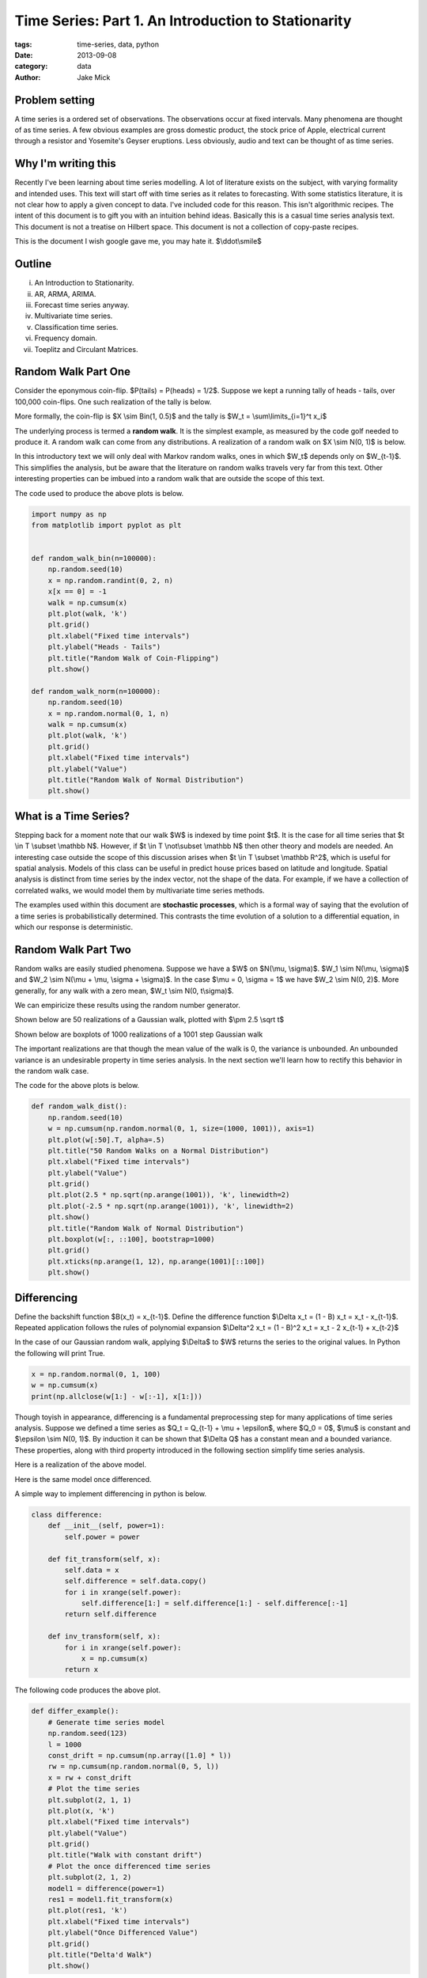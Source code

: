 Time Series: Part 1. An Introduction to Stationarity
####################################################

:tags: time-series, data, python
:date: 2013-09-08
:category: data
:author: Jake Mick

###############
Problem setting
###############

A time series is a ordered set of observations. The observations occur at fixed
intervals. Many phenomena are thought of as time series. A few obvious examples
are gross domestic product, the stock price of Apple, electrical current through
a resistor and Yosemite's Geyser eruptions. Less obviously, audio and text can
be thought of as time series.


####################
Why I'm writing this
####################

Recently I've been learning about time series modelling. A lot of literature
exists on the subject, with varying formality and intended uses. This text
will start off with time series as it relates to forecasting. With some
statistics literature, it is not clear how to apply a given concept to data.
I've included code for this reason. This isn't algorithmic recipes. The
intent of this document is to gift you with an intuition behind ideas. Basically
this is a casual time series analysis text. This document is not a treatise on
Hilbert space. This document is not a collection of copy-paste recipes.

This is the document I wish google gave me, you may hate it. $\\ddot\\smile$

#######
Outline
#######

(i)
    An Introduction to Stationarity.
(ii)
    AR, ARMA, ARIMA.
(iii)
    Forecast time series anyway.
(iv)
    Multivariate time series.
(v)
    Classification time series.
(vi)
    Frequency domain.
(vii)
    Toeplitz and Circulant Matrices.

####################
Random Walk Part One
####################

Consider the eponymous coin-flip. $P(tails) = P(heads) = 1/2$. Suppose we kept
a running tally of heads - tails, over 100,000 coin-flips. One such realization
of the tally is below.

.. image:: static/random_walk_bin.png
   :align: right

More formally, the coin-flip is $X \\sim Bin(1, 0.5)$ and the tally is
$W_t = \\sum\\limits_{i=1}^t x_i$

The underlying process is termed a **random walk**. It is the simplest example,
as measured by the code golf needed to produce it. A random walk can come
from any distributions. A realization of a random walk on $X \\sim N(0, 1)$ is below.

.. image:: static/random_walk_norm.png
   :align: right

In this introductory text we will only deal with Markov random walks, ones in which
$W_t$ depends only on $W_{t-1}$. This simplifies the analysis, but be aware that
the literature on random walks travels very far from this text. Other interesting
properties can be imbued into a random walk that are outside the scope of this
text.

The code used to produce the above plots is below.

.. code-block:: python

    import numpy as np
    from matplotlib import pyplot as plt


    def random_walk_bin(n=100000):
        np.random.seed(10)
        x = np.random.randint(0, 2, n)
        x[x == 0] = -1
        walk = np.cumsum(x)
        plt.plot(walk, 'k')
        plt.grid()
        plt.xlabel("Fixed time intervals")
        plt.ylabel("Heads - Tails")
        plt.title("Random Walk of Coin-Flipping")
        plt.show()

    def random_walk_norm(n=100000):
        np.random.seed(10)
        x = np.random.normal(0, 1, n)
        walk = np.cumsum(x)
        plt.plot(walk, 'k')
        plt.grid()
        plt.xlabel("Fixed time intervals")
        plt.ylabel("Value")
        plt.title("Random Walk of Normal Distribution")
        plt.show()

######################
What is a Time Series?
######################
Stepping back for a moment note that our walk $W$ is indexed by time point $t$.
It is the case for all time series that $t \\in T \\subset \\mathbb N$. However, if
$t \\in T \\not\\subset \\mathbb N$ then other theory and models are needed. An interesting
case outside the scope of this discussion arises when $t \\in T \\subset \\mathbb R^2$,
which is useful for spatial analysis. Models of this class can be useful in
predict house prices based on latitude and longitude. Spatial analysis is
distinct from time series by the index vector, not the shape of the data. For
example, if we have a collection of correlated walks, we would model them by
multivariate time series methods.


The examples used within this document are **stochastic processes**, which
is a formal way of saying that the evolution of a time series is probabilistically
determined. This contrasts the time evolution of a solution to a differential equation,
in which our response is deterministic.


####################
Random Walk Part Two
####################
Random walks are easily studied phenomena. Suppose we have a $W$ on $N(\\mu, \\sigma)$.
$W_1 \\sim N(\\mu, \\sigma)$ and $W_2 \\sim N(\\mu + \\mu, \\sigma + \\sigma)$. In the case
$\\mu = 0, \\sigma = 1$ we have $W_2 \\sim N(0, 2)$. More generally, for any walk
with a zero mean, $W_t \\sim N(0, t\\sigma)$.

We can empiricize these results using the random number generator.

Shown below are 50 realizations of a Gaussian walk, plotted with $\\pm 2.5 \\sqrt t$

.. image:: static/random_walk_50.png
   :align: right

Shown below are boxplots of 1000 realizations of a 1001 step Gaussian walk

.. image:: static/random_walk_boxplot.png
   :align: right

The important realizations are that though the mean value of the walk is 0,
the variance is unbounded. An unbounded variance is an undesirable property
in time series analysis. In the next section we'll learn how to rectify this
behavior in the random walk case.

The code for the above plots is below.

.. code-block:: python

    def random_walk_dist():
        np.random.seed(10)
        w = np.cumsum(np.random.normal(0, 1, size=(1000, 1001)), axis=1)
        plt.plot(w[:50].T, alpha=.5)
        plt.title("50 Random Walks on a Normal Distribution")
        plt.xlabel("Fixed time intervals")
        plt.ylabel("Value")
        plt.grid()
        plt.plot(2.5 * np.sqrt(np.arange(1001)), 'k', linewidth=2)
        plt.plot(-2.5 * np.sqrt(np.arange(1001)), 'k', linewidth=2)
        plt.show()
        plt.title("Random Walk of Normal Distribution")
        plt.boxplot(w[:, ::100], bootstrap=1000)
        plt.grid()
        plt.xticks(np.arange(1, 12), np.arange(1001)[::100])
        plt.show()

############
Differencing
############
Define the backshift function $B(x_t) = x_{t-1}$. Define the difference function
$\\Delta x_t = (1 - B) x_t = x_t - x_{t-1}$. Repeated application follows
the rules of polynomial expansion $\\Delta^2 x_t = (1 - B)^2 x_t = x_t - 2  x_{t-1} + x_{t-2}$

In the case of our Gaussian random walk, applying $\\Delta$ to $W$ returns the
series to the original values. In Python the following will print True.

.. code-block:: python

    x = np.random.normal(0, 1, 100)
    w = np.cumsum(x)
    print(np.allclose(w[1:] - w[:-1], x[1:]))

Though toyish in appearance, differencing is a fundamental preprocessing step
for many applications of time series analysis. Suppose we defined a time series
as $Q_t = Q_{t-1} + \\mu + \\epsilon$, where $Q_0 = 0$, $\\mu$ is constant and
$\\epsilon \\sim N(0, 1)$. By induction it can be shown that $\\Delta Q$ has a constant
mean and a bounded variance. These properties, along with third property
introduced in the following section simplify time series analysis.

Here is a realization of the above model.

.. image:: static/const_mean.png
   :align: right

Here is the same model once differenced.

.. image:: static/differed_const_mean.png
   :align: right

A simple way to implement differencing in python is below.

.. code-block:: python

    class difference:
        def __init__(self, power=1):
            self.power = power

        def fit_transform(self, x):
            self.data = x
            self.difference = self.data.copy()
            for i in xrange(self.power):
                self.difference[1:] = self.difference[1:] - self.difference[:-1]
            return self.difference

        def inv_transform(self, x):
            for i in xrange(self.power):
                x = np.cumsum(x)
            return x

The following code produces the above plot.

.. code-block:: python

    def differ_example():
        # Generate time series model
        np.random.seed(123)
        l = 1000
        const_drift = np.cumsum(np.array([1.0] * l))
        rw = np.cumsum(np.random.normal(0, 5, l))
        x = rw + const_drift
        # Plot the time series
        plt.subplot(2, 1, 1)
        plt.plot(x, 'k')
        plt.xlabel("Fixed time intervals")
        plt.ylabel("Value")
        plt.grid()
        plt.title("Walk with constant drift")
        # Plot the once differenced time series
        plt.subplot(2, 1, 2)
        model1 = difference(power=1)
        res1 = model1.fit_transform(x)
        plt.plot(res1, 'k')
        plt.xlabel("Fixed time intervals")
        plt.ylabel("Once Differenced Value")
        plt.grid()
        plt.title("Delta'd Walk")
        plt.show()

Ignoring numerical instabilities for higher powers, the following code prints
True for any x of shape $(n,)$ for any power.

.. code-block:: python

    x = np.cumsum(np.random.normal(0, 1, 100))
    model = difference(power=2)
    diff_x = model.fit_transform(x)
    undiff_diff_x = model.inv_transform(diff_x)
    print(np.allclose(undiff_diff_x, x))


###############
Autocorrelation
###############

Intuitively, we can think of the autocorrelation function of a well-behaved
time series as mapping a univariate time series to the correlation between
lags of the time series.

Define the autocorrelation function
$\\gamma(s, r) = \\frac{E[(X_s - EX_s)(X_r - EX_r)]}{\\sigma_s \\sigma_r}$
where $ s, r \\in T \\subset \\mathbb N$.

Well-behaved is precisely defined.

If $EX_r = EX_s = \\mu$ and $\\sigma_r = \\sigma_s = \\sigma$ then the above
equation reduces to $\\gamma(s, r) = \\frac{E[(x_s - \\mu)(x_r - \\mu)]}{\\sigma^2}$.

Suppose that $\\gamma(s,r) = \\gamma(s+t,r+t)$.

This is equivalent to saying $\\gamma(s, r) = \\gamma(s-r, 0)$, which can be
rewritten as $\\gamma(h) = \\frac{E[(x_{t+h} - \\mu)(x_t - \\mu)]}{\\sigma^2}$.

In English this means that our autocorrelation function is dependent only on the lag.

Where we might see noise the autocorrelation function captures hidden structure.

Consider the following sequence of random numbers.

.. image:: static/autocorr_notrend.png
   :align: right

It has a pretty lame autocorrelation function.

.. image:: static/autocorr_autocorr_notrend.png
   :align: right

Consider an autocorrelated sequence.

.. image:: static/autocorr_trend.png
   :align: right

At face value, this sequence looks like the random numbers above. When we plot
the autocorrelation function though, something interesting happens.

.. image:: static/autocorr_autocorr_trend.png
   :align: right

Wow! Where we saw a useless plot, the autocorrelation function sees a pattern.
Later on we'll exploit such patterns.

Several methods exist for the computation. Some are based on the FFT, while others
are a simple loop.

Adapted from the Pandas library is the following function.

.. code-block:: python

    def autocorrelation_slow(x):
        assert(len(x.shape) == 1)
        mean = x.mean()
        var = x.var()
        n = float(x.shape[0])
        def corr(lag):
            return ((x[:n - lag] - mean) * (x[lag:] - mean)).sum() / (n * var)
        return map(corr, np.arange(1, n + 1))

Adapted from the Statsmodels library is the following function.

.. code-block:: python

    def autocorrelation_fast(x):
        assert(len(x.shape) == 1)
        n = s[0]
        x -= x.mean()
        trans = np.fft.fft(x, n=n * 2)
        acf = np.fft.ifft(trans * np.conjugate(trans))[:l]
        acf /= acf[0]
        return np.real(acf)

You may be thinking, "oh shit, a fourier transform." Or you may be thinking
"Oh shit! A fourier transform." So far, our analysis has been relegated to
the time domain, but the frequency domain plays a central role to time series
analysis. There's a lot of interesting math that arises in time series analysis.
You'll have to read me prattle on for a bit before you see it.

The code used to produce the plots in the above section.

.. code-block:: python

    def autocorr_example():
        np.random.seed(123456)
        # Make autocorrelated data
        params = np.array([0.8, 0.5, -0.3])
        x_auto = np.random.normal(0, 1, 3).tolist()
        for _ in xrange(997):
            x_auto.append(np.dot(x_auto[-3:], params) + np.random.normal(0, .5, 1)[0])
        x_auto = np.array(x_auto)
        auto_model = difference()
        x_autodiff = auto_model.fit_transform(x_auto)
        x_autodiff -= x_autodiff.mean()
        x_autodiff /= x_autodiff.var()
        # Make data that isn't autocorrelated
        x_not = np.random.normal(0, 1, 1000)
        not_auto_model = difference()
        x_notdiff = not_auto_model.fit_transform(x_not)
        x_notdiff -= x_notdiff.mean()
        x_notdiff /= x_notdiff.var()
        # Plot both series
        plt.plot(x_autodiff, 'k')
        plt.xlabel("Fixed time intervals")
        plt.ylabel("Value")
        plt.grid()
        plt.title("Realization of Autocorrelated Function")
        plt.show()
        plt.plot(x_notdiff, 'k')
        plt.xlabel("Fixed time intervals")
        plt.ylabel("Value")
        plt.grid()
        plt.title("Realization of Random Values")
        plt.show()
        # Plot autocorrelation of both
        plt.plot(autocorrelation_fast(x_autodiff), 'k')
        plt.xlabel("Lag")
        plt.ylabel("Autocorrelation probability")
        plt.grid()
        plt.title("Autocorrelation function of autocorrelated function")
        plt.show()
        plt.plot(autocorrelation_fast(x_notdiff), 'k')
        plt.xlabel("Lag")
        plt.ylabel("Autocorrelation probability")
        plt.grid()
        plt.title("Autocorrelation function of random values")
        plt.show()


############
Stationarity
############

Stationarity is the set of assumptions required for classic time series models.

(i)
    $E|X_t|^2 < \\infty, \\quad \\forall t \\in \\mathbb N$
(ii)
    $EX_t = \\mu, \\quad \\forall t \\in \\mathbb N$
(iii)
    $\\gamma(s, r) = \\gamma(s + t, r + t), \\quad \\forall r,s,t \\in \\mathbb N$

In English

(i)
    The time series doesn't blow up.
(ii)
    The time series has no drift.
(iii)
    The correlation between values is dependent only on the lag between them.

These assumptions are known as second-order stationarity, or weak stationarity.
You can often achieve stationarity by (repeated) differencing of your time
series.


-- JakeMick

